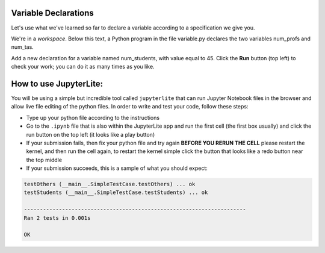 Variable Declarations
=====================

Let's use what we've learned so far to declare a variable according to a specification we give you.

We're in a *workspace*. Below this text, a Python program in the file variable.py declares the two variables num_profs and num_tas.

Add a new declaration for a variable named num_students, with value equal to 45. Click the **Run** button (top left) to check your work; you can do it as many times as you like.

How to use JupyterLite:
=======================

You will be using a simple but incredible tool called ``jupyterlite`` that can run Jupyter Notebook files in the browser and allow live file editing of the python files. In order to write and test your code, follow these steps:

*  Type up your python file according to the instructions
*  Go to the ``.ipynb`` file that is also within the JupyterLite app and run the first cell (the first box usually) and click the run button on the top left (it looks like a play button)
*  If your submission fails, then fix your python file and try again **BEFORE YOU RERUN THE CELL** please restart the kernel, and then run the cell again, to restart the kernel simple click the button that looks like a redo button near the top middle
*  If your submission succeeds, this is a sample of what you should expect:

.. code-block:: 

         testOthers (__main__.SimpleTestCase.testOthers) ... ok
         testStudents (__main__.SimpleTestCase.testStudents) ... ok

         ----------------------------------------------------------------------
         Ran 2 tests in 0.001s

         OK 

.. jupyterlite::
   :width: 100%
   :height: 800px
   :prompt: Begin!
   :prompt_color: #00aa42